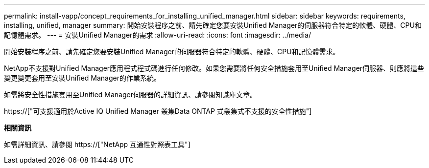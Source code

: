 ---
permalink: install-vapp/concept_requirements_for_installing_unified_manager.html 
sidebar: sidebar 
keywords: requirements, installing, unified, manager 
summary: 開始安裝程序之前、請先確定您要安裝Unified Manager的伺服器符合特定的軟體、硬體、CPU和記憶體需求。 
---
= 安裝Unified Manager的需求
:allow-uri-read: 
:icons: font
:imagesdir: ../media/


[role="lead"]
開始安裝程序之前、請先確定您要安裝Unified Manager的伺服器符合特定的軟體、硬體、CPU和記憶體需求。

NetApp不支援對Unified Manager應用程式程式碼進行任何修改。如果您需要將任何安全措施套用至Unified Manager伺服器、則應將這些變更變更套用至安裝Unified Manager的作業系統。

如需將安全性措施套用至Unified Manager伺服器的詳細資訊、請參閱知識庫文章。

https://["可支援適用於Active IQ Unified Manager 叢集Data ONTAP 式叢集式不支援的安全性措施"]

*相關資訊*

如需詳細資訊、請參閱 https://["NetApp 互通性對照表工具"]
